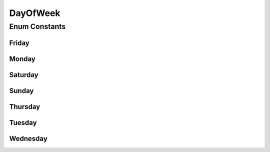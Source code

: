 .. java:import:: org.joda.time DateTime

.. java:import:: org.joda.time LocalDate

DayOfWeek
=========

.. java:package:: org.motechproject.commons.date.model
   :noindex:

.. java:type:: public enum DayOfWeek

Enum Constants
--------------
Friday
^^^^^^

.. java:field:: public static final DayOfWeek Friday
   :outertype: DayOfWeek

Monday
^^^^^^

.. java:field:: public static final DayOfWeek Monday
   :outertype: DayOfWeek

Saturday
^^^^^^^^

.. java:field:: public static final DayOfWeek Saturday
   :outertype: DayOfWeek

Sunday
^^^^^^

.. java:field:: public static final DayOfWeek Sunday
   :outertype: DayOfWeek

Thursday
^^^^^^^^

.. java:field:: public static final DayOfWeek Thursday
   :outertype: DayOfWeek

Tuesday
^^^^^^^

.. java:field:: public static final DayOfWeek Tuesday
   :outertype: DayOfWeek

Wednesday
^^^^^^^^^

.. java:field:: public static final DayOfWeek Wednesday
   :outertype: DayOfWeek

